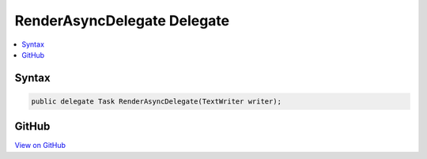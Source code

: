 

RenderAsyncDelegate Delegate
============================



.. contents:: 
   :local:













Syntax
------

.. code-block:: csharp

   public delegate Task RenderAsyncDelegate(TextWriter writer);





GitHub
------

`View on GitHub <https://github.com/aspnet/apidocs/blob/master/aspnet/mvc/src/Microsoft.AspNet.Mvc.Razor/RenderAsyncDelegate.cs>`_





.. dn:delegate:: Microsoft.AspNet.Mvc.Razor.RenderAsyncDelegate


